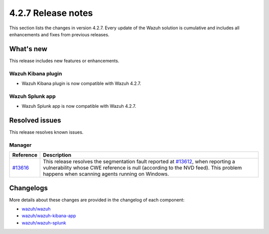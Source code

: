 .. meta::
      :description: Wazuh 4.2.7 has been released. Check out our release notes to discover the changes and additions of this release.

.. _release_4_2_7:

4.2.7 Release notes
===================

This section lists the changes in version 4.2.7. Every update of the Wazuh solution is cumulative and includes all enhancements and fixes from previous releases.

What's new
----------

This release includes new features or enhancements.

Wazuh Kibana plugin
^^^^^^^^^^^^^^^^^^^

- Wazuh Kibana plugin is now compatible with Wazuh 4.2.7.

Wazuh Splunk app
^^^^^^^^^^^^^^^^

- Wazuh Splunk app is now compatible with Wazuh 4.2.7.



Resolved issues
---------------

This release resolves known issues. 

Manager
^^^^^^^

==============================================================    =============
Reference                                                         Description
==============================================================    =============
`#13616 <https://github.com/wazuh/wazuh/pull/13616>`_             This release resolves the segmentation fault reported at `#13612 <https://github.com/wazuh/wazuh/issues/13612>`_, when reporting a vulnerability whose CWE reference is null (according to the NVD feed). This problem happens when scanning agents running on Windows.
==============================================================    =============


Changelogs
----------

More details about these changes are provided in the changelog of each component:

- `wazuh/wazuh <https://github.com/wazuh/wazuh/blob/v4.2.7/CHANGELOG.md>`_
- `wazuh/wazuh-kibana-app <https://github.com/wazuh/wazuh-kibana-app/blob/v4.2.7-7.10.2/CHANGELOG.md>`_
- `wazuh/wazuh-splunk <https://github.com/wazuh/wazuh-splunk/blob/v4.2.7-8.2.2/CHANGELOG.md>`_
